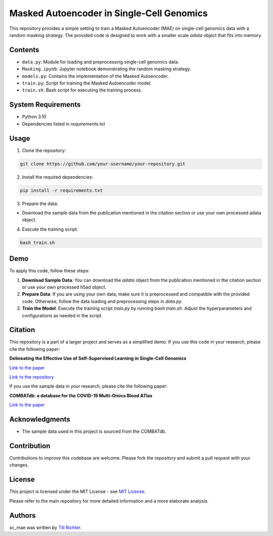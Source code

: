 Masked Autoencoder in Single-Cell Genomics
==========================================

This repository provides a simple setting to train a Masked Autoencoder (MAE) on single-cell genomics data with a random masking strategy. The provided code is designed to work with a smaller scale `adata` object that fits into memory.

Contents
--------

- ``data.py``: Module for loading and preprocessing single-cell genomics data.
- ``Masking.ipynb``: Jupyter notebook demonstrating the random masking strategy.
- ``models.py``: Contains the implementation of the Masked Autoencoder.
- ``train.py``: Script for training the Masked Autoencoder model.
- ``train.sh``: Bash script for executing the training process.

System Requirements
-------------------

- Python 3.10
- Dependencies listed in `requirements.txt`

Usage
-----

1. Clone the repository:

.. code-block:: bash

    git clone https://github.com/your-username/your-repository.git

2. Install the required dependencies:

.. code-block:: bash

    pip install -r requirements.txt

3. Prepare the data:

- Download the sample data from the publication mentioned in the citation section or use your own processed adata object.

4. Execute the training script:

.. code-block:: bash

    bash train.sh

Demo
----

To apply this code, follow these steps:

1. **Download Sample Data**: You can download the `adata` object from the publication mentioned in the citation section or use your own processed h5ad object.

2. **Prepare Data**: If you are using your own data, make sure it is preprocessed and compatible with the provided code. Otherwise, follow the data loading and preprocessing steps in `data.py`.

3. **Train the Model**: Execute the training script `train.py` by running `bash train.sh`. Adjust the hyperparameters and configurations as needed in the script.

Citation
--------

This repository is a part of a larger project and serves as a simplified demo. If you use this code in your research, please cite the following paper:

**Delineating the Effective Use of Self-Supervised Learning in Single-Cell Genomics**

`Link to the paper <https://doi.org/10.1101/2024.02.16.580624>`_

`Link to the repository <github.com/theislab/ssl_in_scg>`_

If you use the sample data in your research, please cite the following paper:

**COMBATdb: a database for the COVID-19 Multi-Omics Blood ATlas**

`Link to the paper <https://www.ncbi.nlm.nih.gov/pmc/articles/PMC9825482/>`_

Acknowledgments
---------------

- The sample data used in this project is sourced from the COMBATdb.

Contribution
------------

Contributions to improve this codebase are welcome. Please fork the repository and submit a pull request with your changes.

License
-------

This project is licensed under the MIT License - see `MIT License <https://opensource.org/licenses/MIT>`_.

Please refer to the main repository for more detailed information and a more elaborate analysis.

Authors
-------

sc_mae was written by `Till Richter <till.richter@helmholtz-munich.de>`_.
